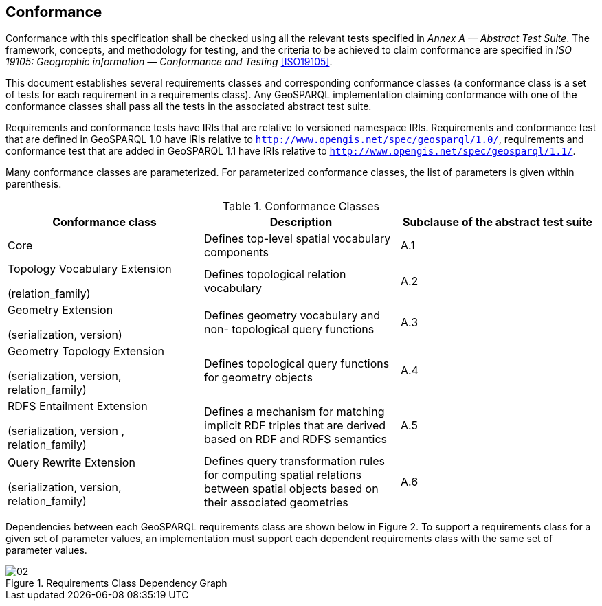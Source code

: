 == Conformance
Conformance with this specification shall be checked using all the relevant tests specified in _Annex A — Abstract Test Suite_. The framework, concepts, and methodology for testing, and the criteria to be achieved to claim conformance are specified in _ISO 19105: Geographic information — Conformance and Testing_ <<ISO19105>>.

This document establishes several requirements classes and corresponding conformance classes (a conformance class is a set of tests for each requirement in a requirements class). Any GeoSPARQL implementation claiming conformance with one of the conformance classes shall pass all the tests in the associated abstract test suite.

Requirements and conformance tests have IRIs that are relative to versioned namespace IRIs. Requirements and conformance test that are defined in GeoSPARQL 1.0 have IRIs relative to  `http://www.opengis.net/spec/geosparql/1.0/`, requirements and conformance test that are added in GeoSPARQL 1.1 have IRIs relative to  `http://www.opengis.net/spec/geosparql/1.1/`.

Many conformance classes are parameterized. For parameterized conformance classes, the list of parameters is given within parenthesis.

[#conformance_classes,%autowidth]
.Conformance Classes
|===
|Conformance class | Description | Subclause of the abstract test suite

|Core | Defines top-level spatial vocabulary components | A.1
|Topology Vocabulary Extension 

(relation_family) 

| Defines topological relation vocabulary | A.2
|Geometry Extension 

(serialization, version) 

| Defines geometry vocabulary and non- topological query functions | A.3
|Geometry Topology Extension 

(serialization, version, relation_family) 

| Defines topological query functions for geometry objects | A.4
|RDFS Entailment Extension 

(serialization, version , relation_family) 

| Defines a mechanism for matching implicit RDF triples that are derived based on RDF and RDFS semantics | A.5
|Query Rewrite Extension 

(serialization, version, relation_family) 

| Defines query transformation rules for computing spatial relations between spatial objects based on their associated geometries | A.6
|===

Dependencies between each GeoSPARQL requirements class are shown below in Figure 2. To support a requirements class for a given set of parameter values, an implementation must support each dependent requirements class with the same set of parameter values.

[#img-reqclasses]
.Requirements Class Dependency Graph
image::img/02.png[align="center"]

